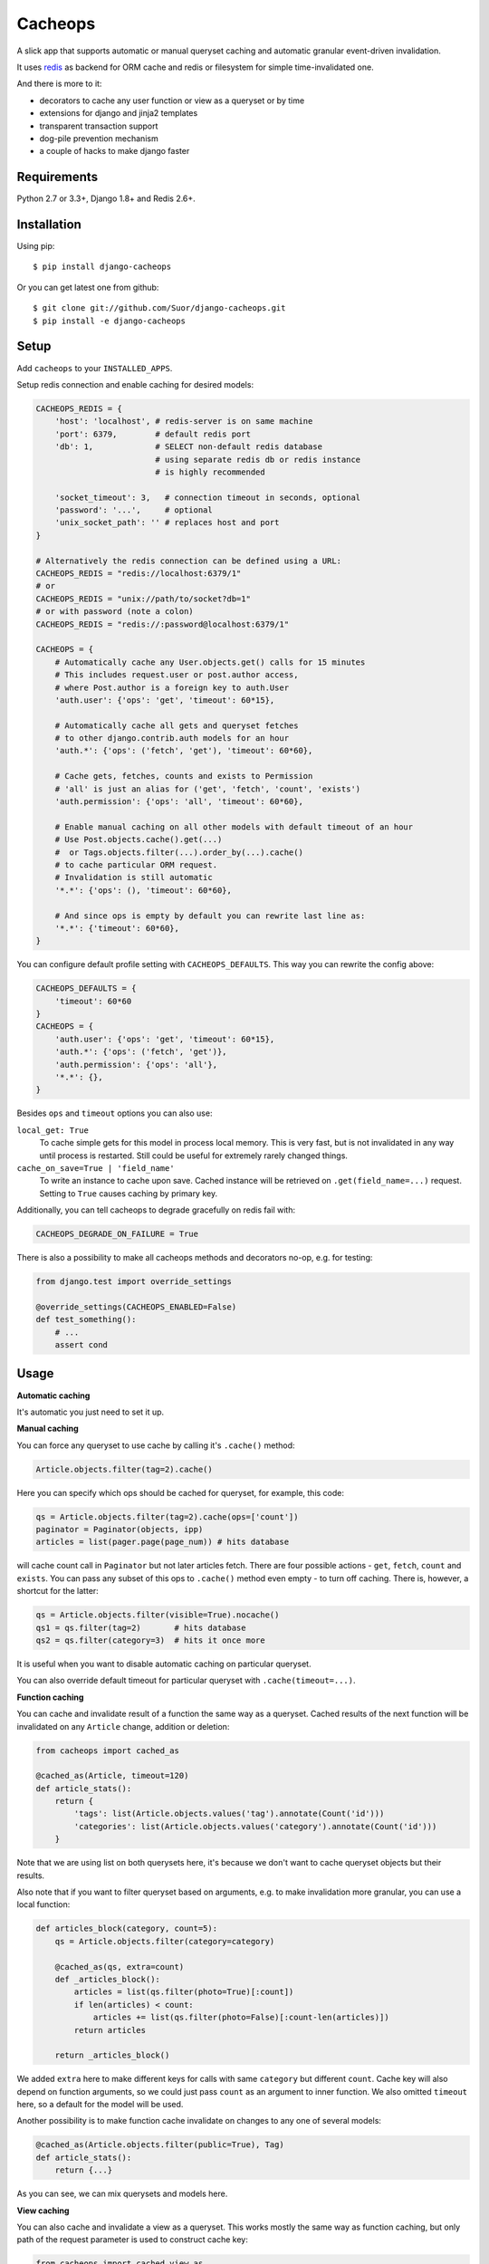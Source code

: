 Cacheops |Build Status| |Gitter|
========

A slick app that supports automatic or manual queryset caching and automatic
granular event-driven invalidation.

It uses `redis <http://redis.io/>`_ as backend for ORM cache and redis or
filesystem for simple time-invalidated one.

And there is more to it:

- decorators to cache any user function or view as a queryset or by time
- extensions for django and jinja2 templates
- transparent transaction support
- dog-pile prevention mechanism
- a couple of hacks to make django faster


Requirements
------------

| Python 2.7 or 3.3+, Django 1.8+ and Redis 2.6+.


Installation
------------

Using pip::

    $ pip install django-cacheops

Or you can get latest one from github::

    $ git clone git://github.com/Suor/django-cacheops.git
    $ pip install -e django-cacheops


Setup
-----

Add ``cacheops`` to your ``INSTALLED_APPS``.

Setup redis connection and enable caching for desired models:

.. code:: python

    CACHEOPS_REDIS = {
        'host': 'localhost', # redis-server is on same machine
        'port': 6379,        # default redis port
        'db': 1,             # SELECT non-default redis database
                             # using separate redis db or redis instance
                             # is highly recommended

        'socket_timeout': 3,   # connection timeout in seconds, optional
        'password': '...',     # optional
        'unix_socket_path': '' # replaces host and port
    }

    # Alternatively the redis connection can be defined using a URL:
    CACHEOPS_REDIS = "redis://localhost:6379/1"
    # or
    CACHEOPS_REDIS = "unix://path/to/socket?db=1"
    # or with password (note a colon)
    CACHEOPS_REDIS = "redis://:password@localhost:6379/1"

    CACHEOPS = {
        # Automatically cache any User.objects.get() calls for 15 minutes
        # This includes request.user or post.author access,
        # where Post.author is a foreign key to auth.User
        'auth.user': {'ops': 'get', 'timeout': 60*15},

        # Automatically cache all gets and queryset fetches
        # to other django.contrib.auth models for an hour
        'auth.*': {'ops': ('fetch', 'get'), 'timeout': 60*60},

        # Cache gets, fetches, counts and exists to Permission
        # 'all' is just an alias for ('get', 'fetch', 'count', 'exists')
        'auth.permission': {'ops': 'all', 'timeout': 60*60},

        # Enable manual caching on all other models with default timeout of an hour
        # Use Post.objects.cache().get(...)
        #  or Tags.objects.filter(...).order_by(...).cache()
        # to cache particular ORM request.
        # Invalidation is still automatic
        '*.*': {'ops': (), 'timeout': 60*60},

        # And since ops is empty by default you can rewrite last line as:
        '*.*': {'timeout': 60*60},
    }

You can configure default profile setting with ``CACHEOPS_DEFAULTS``. This way you can rewrite the config above:

.. code:: python

    CACHEOPS_DEFAULTS = {
        'timeout': 60*60
    }
    CACHEOPS = {
        'auth.user': {'ops': 'get', 'timeout': 60*15},
        'auth.*': {'ops': ('fetch', 'get')},
        'auth.permission': {'ops': 'all'},
        '*.*': {},
    }

Besides ``ops`` and ``timeout`` options you can also use:

``local_get: True``
    To cache simple gets for this model in process local memory.
    This is very fast, but is not invalidated in any way until process is restarted.
    Still could be useful for extremely rarely changed things.

``cache_on_save=True | 'field_name'``
    To write an instance to cache upon save.
    Cached instance will be retrieved on ``.get(field_name=...)`` request.
    Setting to ``True`` causes caching by primary key.

Additionally, you can tell cacheops to degrade gracefully on redis fail with:

.. code:: python

    CACHEOPS_DEGRADE_ON_FAILURE = True

There is also a possibility to make all cacheops methods and decorators no-op, e.g. for testing:

.. code:: python

    from django.test import override_settings

    @override_settings(CACHEOPS_ENABLED=False)
    def test_something():
        # ...
        assert cond


Usage
-----

| **Automatic caching**

It's automatic you just need to set it up.


| **Manual caching**

You can force any queryset to use cache by calling it's ``.cache()`` method:

.. code:: python

    Article.objects.filter(tag=2).cache()


Here you can specify which ops should be cached for queryset, for example, this code:

.. code:: python

    qs = Article.objects.filter(tag=2).cache(ops=['count'])
    paginator = Paginator(objects, ipp)
    articles = list(pager.page(page_num)) # hits database


will cache count call in ``Paginator`` but not later articles fetch.
There are four possible actions - ``get``, ``fetch``, ``count`` and ``exists``. You can
pass any subset of this ops to ``.cache()`` method even empty - to turn off caching.
There is, however, a shortcut for the latter:

.. code:: python

    qs = Article.objects.filter(visible=True).nocache()
    qs1 = qs.filter(tag=2)       # hits database
    qs2 = qs.filter(category=3)  # hits it once more


It is useful when you want to disable automatic caching on particular queryset.

You can also override default timeout for particular queryset with ``.cache(timeout=...)``.


| **Function caching**

You can cache and invalidate result of a function the same way as a queryset.
Cached results of the next function will be invalidated on any ``Article`` change,
addition or deletion:

.. code:: python

    from cacheops import cached_as

    @cached_as(Article, timeout=120)
    def article_stats():
        return {
            'tags': list(Article.objects.values('tag').annotate(Count('id')))
            'categories': list(Article.objects.values('category').annotate(Count('id')))
        }


Note that we are using list on both querysets here, it's because we don't want
to cache queryset objects but their results.

Also note that if you want to filter queryset based on arguments,
e.g. to make invalidation more granular, you can use a local function:

.. code:: python

    def articles_block(category, count=5):
        qs = Article.objects.filter(category=category)

        @cached_as(qs, extra=count)
        def _articles_block():
            articles = list(qs.filter(photo=True)[:count])
            if len(articles) < count:
                articles += list(qs.filter(photo=False)[:count-len(articles)])
            return articles

        return _articles_block()

We added ``extra`` here to make different keys for calls with same ``category`` but different
``count``. Cache key will also depend on function arguments, so we could just pass ``count`` as
an argument to inner function. We also omitted ``timeout`` here, so a default for the model
will be used.

Another possibility is to make function cache invalidate on changes to any one of several models:

.. code:: python

    @cached_as(Article.objects.filter(public=True), Tag)
    def article_stats():
        return {...}

As you can see, we can mix querysets and models here.


| **View caching**

You can also cache and invalidate a view as a queryset. This works mostly the same way as function
caching, but only path of the request parameter is used to construct cache key:

.. code:: python

    from cacheops import cached_view_as

    @cached_view_as(News)
    def news_index(request):
        # ...
        return HttpResponse(...)

You can pass ``timeout``, ``extra`` and several samples the same way as to ``@cached_as()``.

Class based views can also be cached:

.. code:: python

    class NewsIndex(ListView):
        model = News

    news_index = cached_view_as(News)(NewsIndex.as_view())


Invalidation
------------

Cacheops uses both time and event-driven invalidation. The event-driven one
listens on model signals and invalidates appropriate caches on ``Model.save()``, ``.delete()``
and m2m changes.

Invalidation tries to be granular which means it won't invalidate a queryset
that cannot be influenced by added/updated/deleted object judging by query
conditions. Most of the time this will do what you want, if it won't you can use
one of the following:

.. code:: python

    from cacheops import invalidate_obj, invalidate_model, invalidate_all

    invalidate_obj(some_article)  # invalidates queries affected by some_article
    invalidate_model(Article)     # invalidates all queries for model
    invalidate_all()              # flush redis cache database

And last there is ``invalidate`` command::

    ./manage.py invalidate articles.Article.34  # same as invalidate_obj
    ./manage.py invalidate articles.Article     # same as invalidate_model
    ./manage.py invalidate articles   # invalidate all models in articles

And the one that FLUSHES cacheops redis database::

    ./manage.py invalidate all

Don't use that if you share redis database for both cache and something else.


| **Turning off and postponing invalidation**

There is also a way to turn off invalidation for a while:

.. code:: python

    from cacheops import no_invalidation

    with no_invalidation:
        # ... do some changes
        obj.save()

Also works as decorator:

.. code:: python

    @no_invalidation
    def some_work(...):
        # ... do some changes
        obj.save()

Combined with ``try ... finally`` it could be used to postpone invalidation:

.. code:: python

    try:
        with no_invalidation:
            # ...
    finally:
        invalidate_obj(...)
        # ... or
        invalidate_model(...)

Postponing invalidation can speed up batch jobs.


| **Mass updates**

Normally `qs.update(...)` doesn't emit any events and thus doesn't trigger invalidation.
And there is no transparent and efficient way to do that: trying to act on conditions will
invalidate too much if update conditions are orthogonal to many queries conditions,
and to act on specific objects we will need to fetch all of them,
which `QuerySet.update()` users generally try to avoid.

In the case you actually want to perform the latter cacheops provides a shortcut:

.. code:: python

    qs.invalidated_update(...)

Note that all the updated objects are fetched twice, prior and post the update.


Simple time-invalidated cache
-----------------------------

To cache result of a function call or a view for some time use:

.. code:: python

    from cacheops import cached, cached_view

    @cached(timeout=number_of_seconds)
    def top_articles(category):
        return ... # Some costly queries

    @cached_view(timeout=number_of_seconds)
    def top_articles(request, category=None):
        # Some costly queries
        return HttpResponse(...)


``@cached()`` will generate separate entry for each combination of decorated function and its
arguments. Also you can use ``extra`` same way as in ``@cached_as()``, most useful for nested
functions:

.. code:: python

    @property
    def articles_json(self):
        @cached(timeout=10*60, extra=self.category_id)
        def _articles_json():
            ...
            return json.dumps(...)

        return _articles_json()


You can manually invalidate or update a result of a cached function:

.. code:: python

    top_articles.invalidate(some_category)
    top_articles.key(some_category).set(new_value)


To invalidate cached view you can pass absolute uri instead of request:

.. code:: python

    top_articles.invalidate('http://example.com/page', some_category)


Cacheops also provides get/set primitives for simple cache:

.. code:: python

    from cacheops import cache

    cache.set(cache_key, data, timeout=None)
    cache.get(cache_key)
    cache.delete(cache_key)


``cache.get`` will raise ``CacheMiss`` if nothing is stored for given key:

.. code:: python

    from cacheops import cache, CacheMiss

    try:
        result = cache.get(key)
    except CacheMiss:
        ... # deal with it


File Cache
----------

File based cache can be used the same way as simple time-invalidated one:

.. code:: python

    from cacheops import file_cache

    @file_cache.cached(timeout=number_of_seconds)
    def top_articles(category):
        return ... # Some costly queries

    @file_cache.cached_view(timeout=number_of_seconds)
    def top_articles(request, category):
        # Some costly queries
        return HttpResponse(...)

    # later, on appropriate event
    top_articles.invalidate(some_category)
    # or
    top_articles.key(some_category).set(some_value)

    # primitives
    file_cache.set(cache_key, data, timeout=None)
    file_cache.get(cache_key)
    file_cache.delete(cache_key)


It has several improvements upon django built-in file cache, both about high load.
First, it's safe against concurrent writes. Second, it's invalidation is done as separate task,
you'll need to call this from crontab for that to work::

    /path/manage.py cleanfilecache


Django templates integration
----------------------------

Cacheops provides tags to cache template fragments. They mimic ``@cached_as``
and ``@cached`` decorators, however, they require explicit naming of each fragment:

.. code:: django

    {% load cacheops %}

    {% cached_as <queryset> <timeout> <fragment_name> [<extra1> <extra2> ...] %}
        ... some template code ...
    {% endcached_as %}

    {% cached <timeout> <fragment_name> [<extra1> <extra2> ...] %}
        ... some template code ...
    {% endcached %}

You can use ``0`` for timeout in ``@cached_as`` to use it's default value for model.

To invalidate cached fragment use:

.. code:: python

    from cacheops import invalidate_fragment

    invalidate_fragment(fragment_name, extra1, ...)

If you have more complex fragment caching needs, cacheops provides a helper to
make your own template tags which decorate a template fragment in a way
analogous to decorating a function with ``@cached`` or ``@cached_as``.
This is **experimental** feature for now.

To use it create ``myapp/templatetags/mycachetags.py`` and add something like this there:

.. code:: python

    from cacheops import cached_as, CacheopsLibrary

    register = CacheopsLibrary()

    @register.decorator_tag(takes_context=True)
    def cache_menu(context, menu_name):
        from django.utils import translation
        from myapp.models import Flag, MenuItem

        request = context.get('request')
        if request and request.user.is_staff():
            # Use noop decorator to bypass caching for staff
            return lambda func: func

        return cached_as(
            # Invalidate cache if any menu item or a flag for menu changes
            MenuItem,
            Flag.objects.filter(name='menu'),
            # Vary for menu name and language, also stamp it as "menu" to be safe
            extra=("menu", menu_name, translation.get_language()),
            timeout=24 * 60 * 60
        )

``@decorator_tag`` here creates a template tag behaving the same as returned decorator
upon wrapped template fragment. Resulting template tag could be used as follows:

.. code:: django

    {% load mycachetags %}

    {% cache_menu "top" %}
        ... the top menu template code ...
    {% endcache_menu %}

    ... some template code ..

    {% cache_menu "bottom" %}
        ... the bottom menu template code ...
    {% endcache_menu %}


Jinja2 extension
----------------

Add ``cacheops.jinja2.cache`` to your extensions and use:

.. code:: jinja

    {% cached_as <queryset> [, timeout=<timeout>] [, extra=<key addition>] %}
        ... some template code ...
    {% endcached_as %}

or

.. code:: jinja

    {% cached [timeout=<timeout>] [, extra=<key addition>] %}
        ...
    {% endcached %}

Tags work the same way as corresponding decorators.


Transactions
------------

Cacheops transparently supports transactions. This is implemented by following simple rules:

1. Once transaction is dirty (has changes) caching turns off. The reason is that the state of database at this point is only visible to current transaction and should not affect other users and vice versa.

2. Any invalidating calls are scheduled to run on the outer commit of transaction.

3. Savepoints and rollbacks are also handled appropriately.

Mind that simple and file cache doesn't turn itself off in transactions but works as usual.


Dog-pile effect prevention
--------------------------

There is optional locking mechanism to prevent several threads or processes simultaneously performing same heavy task. It works with ``@cached_as()`` and querysets:

.. code:: python

    @cached_as(qs, lock=True)
    def heavy_func(...):
        # ...

    for item in qs.cache(lock=True):
        # ...

It is also possible to specify ``lock: True`` in ``CACHEOPS`` setting but that would probably be a waste. Locking has no overhead on cache hit though.


Multiple database support
-------------------------

By default cacheops considers query result is same for same query, not depending
on database queried. That could be changed with ``db_agnostic`` cache profile option:

.. code:: python

    CACHEOPS = {
        'some.model': {'ops': 'get', 'db_agnostic': False, 'timeout': ...}
    }


Using memory limit
------------------

If your cache never grows too large you may not bother. But if you do you have some options.
Cacheops stores cached data along with invalidation data,
so you can't just set ``maxmemory`` and let redis evict at its will.
For now cacheops offers 2 imperfect strategies, which are considered **experimental**.
So be careful and consider `leaving feedback <https://github.com/Suor/django-cacheops/issues/143>`_.

First strategy is configuring ``maxmemory-policy volatile-ttl``. Invalidation data is guaranteed to have higher TTL than referenced keys.
Redis however doesn't guarantee perfect TTL eviction order, it selects several keys and removes
one with the least TTL, thus invalidator could be evicted before cache key it refers leaving it orphan and causing it survive next invalidation.
You can reduce this chance by increasing ``maxmemory-samples`` redis config option and by reducing cache timeout.

Second strategy, probably more efficient one is adding ``CACHEOPS_LRU = True`` to your settings and then using ``maxmemory-policy volatile-lru``.
However, this makes invalidation structures persistent, they are still removed on associated events, but in absence of them can clutter redis database.


Keeping stats
-------------

Cacheops provides ``cache_read`` signal for you to keep stats. Signal is emitted immediately after each cache lookup. Passed arguments are: ``sender`` - model class if queryset cache is fetched,
``func`` - decorated function and ``hit`` - fetch success as boolean value.

Here is simple stats implementation:

.. code:: python

    from cacheops.signals import cache_read
    from statsd.defaults.django import statsd

    def stats_collector(sender, func, hit, **kwargs):
        event = 'hit' if hit else 'miss'
        statsd.incr('cacheops.%s' % event)

    cache_read.connect(stats_collector)


CAVEATS
-------

1. Conditions other than ``__exact``, ``__in`` and ``__isnull=True`` don't make invalidation
   more granular.
2. Conditions on TextFields, FileFields and BinaryFields don't make it either.
   One should not test on their equality anyway.
3. Update of "selected_related" object does not invalidate cache for queryset.
   Use ``.prefetch_related()`` instead.
4. Mass updates don't trigger invalidation by default. But see ``.invalidated_update()``.
5. Sliced queries are invalidated as non-sliced ones.
6. Doesn't work with ``.raw()`` and other sql queries.
7. Conditions on subqueries don't affect invalidation.
8. Doesn't work right with multi-table inheritance.
9. Aggregates are not implemented yet.

Here 1, 2, 3, 5 are part of the design compromise, trying to solve them will make
things complicated and slow. 7 can be implemented if needed, but it's
probably counter-productive since one can just break queries into simpler ones,
which cache better. 4 is a deliberate choice, making it "right" will flush
cache too much when update conditions are orthogonal to most queries conditions,
see, however, `.invalidated_update()`. 8 and 9 are postponed until they will gain
more interest or a champion willing to implement any one of them emerge.

All unsupported things could still be used easily enough with the help of `@cached_as()`.


Performance tips
----------------

Here come some performance tips to make cacheops and Django ORM faster.

1. When you use cache you pickle and unpickle lots of django model instances, which could be slow. You can optimize django models serialization with `django-pickling <http://github.com/Suor/django-pickling>`_.

2. Constructing querysets is rather slow in django, mainly because most of ``QuerySet`` methods clone self, then change it and return the clone. Original queryset is usually thrown away. Cacheops adds ``.inplace()`` method, which makes queryset mutating, preventing useless cloning::

    items = Item.objects.inplace().filter(category=12).order_by('-date')[:20]

   You can revert queryset to cloning state using ``.cloning()`` call.

   Note that this is a micro-optimization technique. Using it is only desirable in the hottest places, not everywhere.

3. Use template fragment caching when possible, it's way more fast because you don't need to generate anything. Also pickling/unpickling a string is much faster than a list of model instances.

4. Run separate redis instance for cache with disabled `persistence <http://redis.io/topics/persistence>`_. You can manually call `SAVE <http://redis.io/commands/save>`_ or `BGSAVE <http://redis.io/commands/bgsave>`_ to stay hot upon server restart.

5. If you filter queryset on many different or complex conditions cache could degrade performance (comparing to uncached db calls) in consequence of frequent cache misses. Disable cache in such cases entirely or on some heuristics which detect if this request would be probably hit. E.g. enable cache if only some primary fields are used in filter.

   Caching querysets with large amount of filters also slows down all subsequent invalidation on that model. You can disable caching if more than some amount of fields is used in filter simultaneously.


Security
--------

Since ``pickle`` library is using in this application, you should understand
that `pickle <https://docs.python.org/3/library/pickle.html>`_ module is not
secure against erroneous or maliciously constructed data, so basically your
security depends on ``redis``, which also has tricky `security model <http://redis.io/topics/security>`_
and should be accessed by trusted clients inside trusted environments.

Writing a test
--------------

Writing a test for an issue you are experiencing can speed up its resolution a lot.
Here is how you do that. I suppose you have some application code causing it.

1. Make a fork.
2. Install all from ``test_requirements.txt``.
3. Ensure you can run tests with ``./run_tests.py``.
4. Copy relevant models code to ``tests/models.py``.
5. Go to ``tests/tests.py`` and paste code causing exception to ``IssueTests.test_{issue_number}``.
6. Execute ``./run_tests.py IssueTests.test_{issue_number}`` and see it failing.
7. Cut down model and test code until error disappears and make a step back.
8. Commit changes and make a pull request.


TODO
----

- faster .get() handling for simple cases such as get by pk/id, with simple key calculation
- integrate previous one with prefetch_related()
- shard cache between multiple redises
- respect subqueries?
- respect headers in @cached_view*?
- group invalidate_obj() calls?
- a postpone invalidation context manager/decorator?
- fast mode: store cache in local memory, but check in with redis if it's valid
- an interface for complex fields to extract exact on parts or transforms: ArrayField.len => field__len=?, ArrayField[0] => field__0=?, JSONField['some_key'] => field__some_key=?
- custom cache eviction strategy in lua
- cache a string directly (no pickle) for direct serving (custom key function?)


.. |Build Status| image:: https://travis-ci.org/Suor/django-cacheops.svg?branch=master
   :target: https://travis-ci.org/Suor/django-cacheops


.. |Gitter| image:: https://badges.gitter.im/JoinChat.svg
   :alt: Join the chat at https://gitter.im/Suor/django-cacheops
   :target: https://gitter.im/Suor/django-cacheops?utm_source=badge&utm_medium=badge&utm_campaign=pr-badge&utm_content=badge
